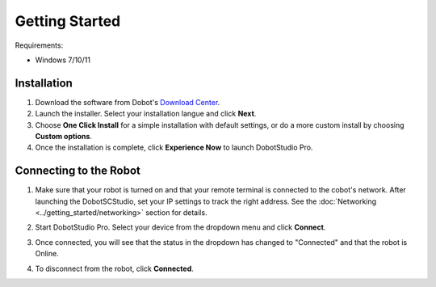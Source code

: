 ===============
Getting Started
===============

Requirements:

*   Windows 7/10/11

Installation
============

1.  Download the software from Dobot's `Download Center`_.

2.  Launch the installer. Select your installation langue and click **Next**.

3.  Choose **One Click Install** for a simple installation with default settings, or do a more
    custom install by choosing **Custom options**.

4.  Once the installation is complete, click **Experience Now** to launch DobotStudio Pro.

.. _`Download Center`: https://en.dobot.cn/service/download-center?keyword=&data_type%5B%5D=2

.. _dobotstudiopro-connecting-to-the-robot:

Connecting to the Robot
=======================

1.  Make sure that your robot is turned on and that your remote terminal is connected to the cobot's
    network. After launching the DobotSCStudio, set your IP settings to track the right address. See
    the :doc:`Networking <../getting_started/networking>` section for details.

2.  Start DobotStudio Pro. Select your device from the dropdown menu and click **Connect**.

    .. image:: getting_started/images/connect_dropdown.jpg
        :width: 70%
        :align: center

3.  Once connected, you will see that the status in the dropdown has changed to "Connected" and
    that the robot is Online.

4.  To disconnect from the robot, click **Connected**.

    .. image:: getting_started/images/connected.jpg
        :align: center
